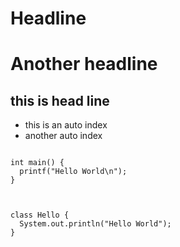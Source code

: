 


* Headline


* Another headline

** this is head line
  - this is an auto index
  - another auto index





  #+begin_example

  int main() {
    printf("Hello World\n");
  }

  #+end_example




#+begin_example 

class Hello {
  System.out.println("Hello World");
}

#+end_example 


